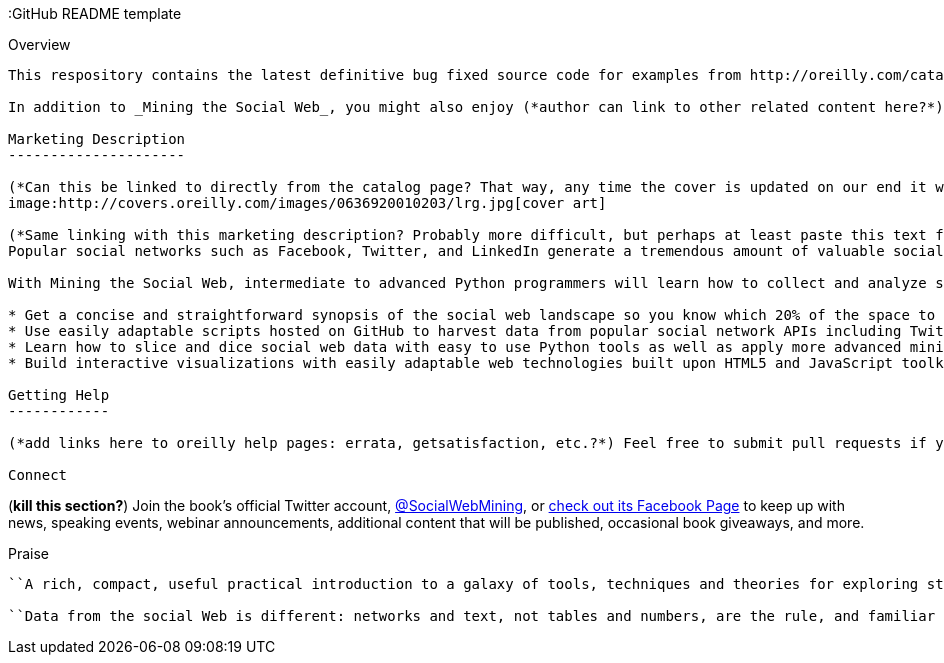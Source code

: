 :GitHub README template
================
:Author: O'Reilly
:Version: 0.1
:Date: 5/19/11

Overview
--------

This respository contains the latest definitive bug fixed source code for examples from http://oreilly.com/catalog/0636920010203[Mining the Social Web]. This code is available for you to hack on, fork, and discuss regardless of whether or not you have any interest in the book. Feel free to do whatever you'd like with it. However, it is almost definitely the case that if you find this code even mildly interesting, you'll really benefit from picking up a copy of the book, which is available in many formats. (*Describe how this GitHub location interacts with examples.oreilly.com, catalog page errata, etc.*)

In addition to _Mining the Social Web_, you might also enjoy (*author can link to other related content here?*) two companion products: http://oreil.ly/iiwtF5[Matthew Russell on Mining the Social Web], a spin-off video series that talks through much of the Twitter-related content in the book, and http://oreil.ly/hFaIAE[21 Recipes for Mining Twitter], a collection of useful starting points that you can piece together and adapt to solve lots of Twitter-related data mining problems.

Marketing Description
---------------------

(*Can this be linked to directly from the catalog page? That way, any time the cover is updated on our end it will update at this location in GitHub?*)
image:http://covers.oreilly.com/images/0636920010203/lrg.jpg[cover art]

(*Same linking with this marketing description? Probably more difficult, but perhaps at least paste this text from official marketing content?*)
Popular social networks such as Facebook, Twitter, and LinkedIn generate a tremendous amount of valuable social data. Who's talking to whom? What are they talking about? How often are they talking? Where are they at? This concise and practical book shows you how to answer these types of questions and more. Each chapter presents a soup-to-nuts approach that combines popular social web data, analysis techniques, and visualization so that you can find the needles you've been looking for as well as some of the ones you didn't even know to look for in the first place.

With Mining the Social Web, intermediate to advanced Python programmers will learn how to collect and analyze social data in way that lends itself to hacking as well as more industrial-strength analysis. The book is highly readable from cover to cover and tells a coherent story, but chapters of interest could just as easily be cherry-picked if you need to narrow in on a specific topic in a hurry.

* Get a concise and straightforward synopsis of the social web landscape so you know which 20% of the space to spend 80% of your time on
* Use easily adaptable scripts hosted on GitHub to harvest data from popular social network APIs including Twitter, Facebook, and LinkedIn
* Learn how to slice and dice social web data with easy to use Python tools as well as apply more advanced mining techniques such as TF-IDF, cosine similarity, collocation analysis, document summarization, and clique detection
* Build interactive visualizations with easily adaptable web technologies built upon HTML5 and JavaScript toolkits

Getting Help
------------

(*add links here to oreilly help pages: errata, getsatisfaction, etc.?*) Feel free to submit pull requests if you uncover any bugs or come up with improvements you'd like to share with everyone, or file an issue here on GitHub if you need help with something. Feel free to also submit questions to http://twitter.com/SocialWebMining[@SocialWebMining] on Twitter. http://oreilly.com/catalog/errata.csp?isbn=0636920010203[errata] (*this can only be updated with the IP ISBN*)

Connect
--------

(*kill this section?*)
Join the book's official Twitter account, http://twitter.com/SocialWebMining[@SocialWebMining], or http://on.fb.me/hXY7jo[check out its Facebook Page] to keep up with news, speaking events, webinar announcements, additional content that will be published, occasional book giveaways, and more.

Praise
------

``A rich, compact, useful practical introduction to a galaxy of tools, techniques and theories for exploring structured and unstructured data'' -- _Alex Martelli, Senior Staff Engineer, Google; author of Python in a Nutshell_

``Data from the social Web is different: networks and text, not tables and numbers, are the rule, and familiar query languages are replaced with rapidly evolving web service APIs. Let Matthew Russell serve as your guide to working with social data sets old (email, blogs) and new (Twitter, LinkedIn, Facebook). Mining the Social Web is a natural successor to Programming Collective Intelligence: a practical, hands-on approach to hacking on data from the social Web with Python.'' -- _Jeff Hammerbacher, Chief Scientist, Cloudera_
